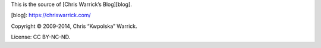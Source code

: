 This is the source of [Chris Warrick’s Blog][blog].

[blog]: https://chriswarrick.com/

Copyright © 2009-2014, Chris “Kwpolska” Warrick.

License: CC BY-NC-ND.

